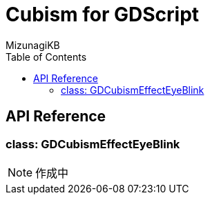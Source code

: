 = Cubism for GDScript
:lang: ja
:doctype: book
:author: MizunagiKB
:toc: left
:toclevels: 3
:stylesdir: res/theme/css
:stylesheet: adoc-basic.css
:source-highlighter: highlight.js
:highlightjsdir: res/theme/css
:highlightjs-theme: github-dark-custom
:icons: font
:experimental:
:stem:


== API Reference


=== class: GDCubismEffectEyeBlink


NOTE: 作成中
